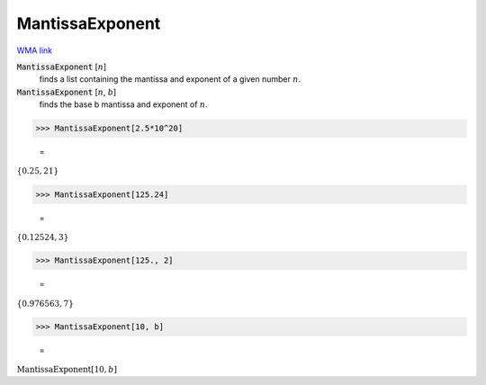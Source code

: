 MantissaExponent
================

`WMA link <https://reference.wolfram.com/language/ref/MantissaExponent.html>`_


:code:`MantissaExponent` [:math:`n`]
    finds a list containing the mantissa and exponent of a given number :math:`n`.

:code:`MantissaExponent` [:math:`n`, :math:`b`]
    finds the base b mantissa and exponent of :math:`n`.





>>> MantissaExponent[2.5*10^20]

    =
:math:`\left\{0.25,21\right\}`


>>> MantissaExponent[125.24]

    =
:math:`\left\{0.12524,3\right\}`


>>> MantissaExponent[125., 2]

    =
:math:`\left\{0.976563,7\right\}`


>>> MantissaExponent[10, b]

    =
:math:`\text{MantissaExponent}\left[10,b\right]`


